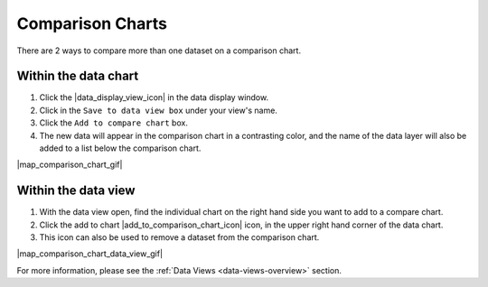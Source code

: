 .. _comparison-charts-how-to:

#################
Comparison Charts
#################

There are 2 ways to compare more than one dataset on a comparison chart.

*********************
Within the data chart
*********************

#. Click the |data_display_view_icon| in the data display window.
#. Click in the ``Save to data view box`` under your view's name.
#. Click the ``Add to compare chart`` box.
#. The new data will appear in the comparison chart in a contrasting color, and the name of the data layer will also be added to a list below the comparison chart.

|map_comparison_chart_gif|

********************
Within the data view
********************

#. With the data view open, find the individual chart on the right hand side you want to add to a compare chart.
#. Click the add to chart |add_to_comparison_chart_icon| icon, in the upper right hand corner of the data chart.
#. This icon can also be used to remove a dataset from the comparison chart.

|map_comparison_chart_data_view_gif|


For more information, please see the :ref:`Data Views <data-views-overview>` section.

